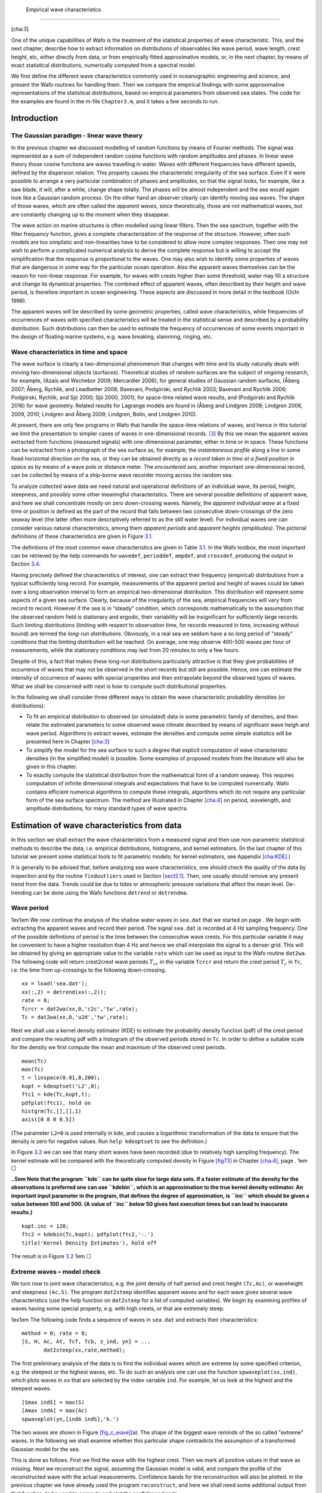 .. _cha:distr-appar-wave-data:

 Empirical wave characteristics
==============================

[cha:3]

One of the unique capabilities of Wafo is the treatment of the
statistical properties of wave characteristic. This, and the next
chapter, describe how to extract information on distributions of
observables like wave period, wave length, crest height, etc, either
directly from data, or from empirically fitted approximative models, or,
in the next chapter, by means of exact statistical distributions,
numerically computed from a spectral model.

We first define the different wave characteristics commonly used in
oceanographic engineering and science, and present the Wafo routines for
handling them. Then we compare the empirical findings with some
approximative representations of the statistical distributions, based on
empirical parameters from observed sea states. The code for the examples
are found in the m-file ``Chapter3.m``, and it takes a few seconds to
run.

.. _introduction-1:

Introduction
------------

.. _ss:gaussianparadigm:

The Gaussian paradigm - linear wave theory
~~~~~~~~~~~~~~~~~~~~~~~~~~~~~~~~~~~~~~~~~~

In the previous chapter we discussed modelling of random functions by
means of Fourier methods. The signal was represented as a sum of
independent random cosine functions with random amplitudes and phases.
In linear wave theory those cosine functions are waves travelling in
water. Waves with different frequencies have different speeds, defined
by the dispersion relation. This property causes the characteristic
irregularity of the sea surface. Even if it were possible to arrange a
very particular combination of phases and amplitudes, so that the signal
looks, for example, like a saw blade, it will, after a while, change
shape totally. The phases will be almost independent and the sea would
again look like a Gaussian random process. On the other hand an observer
clearly can identify moving sea waves. The shape of those waves, which
are often called the *apparent waves*, since theoretically, those are
not mathematical waves, but are constantly changing up to the moment
when they disappear.

The wave action on marine structures is often modelled using linear
filters. Then the sea spectrum, together with the filter frequency
function, gives a complete characterization of the response of the
structure. However, often such models are too simplistic and
non-linearities have to be considered to allow more complex responses.
Then one may not wish to perform a complicated numerical analysis to
derive the complete response but is willing to accept the simplification
that the response is proportional to the waves. One may also wish to
identify some properties of waves that are dangerous in some way for the
particular ocean operation. Also the apparent waves themselves can be
the reason for non-linear response. For example, for waves with crests
higher than some threshold, water may fill a structure and change its
dynamical properties. The combined effect of apparent waves, often
described by their height and wave period, is therefore important in
ocean engineering. These aspects are discussed in more detail in the
textbook (Ochi 1998).

The apparent waves will be described by some geometric properties,
called wave characteristics, while frequencies of occurrences of waves
with specified characteristics will be treated in the statistical sense
and described by a probability distribution. Such distributions can then
be used to estimate the frequency of occurrences of some events
important in the design of floating marine systems, e.g. wave breaking,
slamming, ringing, etc.

.. _wave-characteristics-in-time-and-space-1:

Wave characteristics in time and space
~~~~~~~~~~~~~~~~~~~~~~~~~~~~~~~~~~~~~~

The wave surface is clearly a two-dimensional phenomenon that changes
with time and its study naturally deals with moving two-dimensional
objects (surfaces). Theoretical studies of random surfaces are the
subject of ongoing research, for example, (Azaïs and Wschebor 2009;
Mercardier 2006), for general studies of Gaussian random surfaces,
(Åberg 2007; Åberg, Rychlik, and Leadbetter 2008; Baxevani, Podgórski,
and Rychlik 2003; Baxevani and Rychlik 2006; Podgórski, Rychlik, and Sjö
2000; Sjö 2000, 2001), for space-time related wave results, and
(Podgórski and Rychlik 2016) for wave geometry. Related results for
Lagrange models are found in (Åberg and Lindgren 2008; Lindgren 2006,
2009, 2010; Lindgren and Åberg 2009; Lindgren, Bolin, and Lindgren
2010).

At present, there are only few programs in Wafo that handle the
space-time relations of waves, and hence in this tutorial we limit the
presentation to simpler cases of waves in one-dimensional records. [3]_
By this we mean the apparent waves extracted from functions (measured
signals) with one-dimensional parameter, either in time or in space.
These functions can be extracted from a photograph of the sea surface
as, for example, the *instantaneous profile* along a line in some fixed
horizontal direction on the sea, or they can be obtained directly as a
*record taken in time at a fixed position in space* as by means of a
wave pole or distance meter. The *encountered sea*, another important
one-dimensional record, can be collected by means of a ship-borne wave
recorder moving across the random sea.

To analyze collected wave data we need natural and operational
definitions of an individual wave, its period, height, steepness, and
possibly some other meaningful characteristics. There are several
possible definitions of apparent wave, and here we shall concentrate
mostly on zero down-crossing waves. Namely, the *apparent individual
wave* at a fixed time or position is defined as the part of the record
that falls between two consecutive down-crossings of the zero seaway
level (the latter often more descriptively referred to as the still
water level). For individual waves one can consider various natural
characteristics, among them *apparent periods* and *apparent heights
(amplitudes)*. The pictorial definitions of these characteristics are
given in Figure `3.1 <#fig:wavpar>`__.

.. figure:: waveparamNew
   :alt: Definition of wave parameters. The notation for the parameters
   used in our examples are given in Table `3.1 <#tab3_1>`__ at the end
   of this chapter.
   :name: fig:wavpar
   :width: 70.0%

   Definition of wave parameters. The notation for the parameters used
   in our examples are given in Table `3.1 <#tab3_1>`__ at the end of
   this chapter.

The definitions of the most common wave characteristics are given in
Table `3.1 <#tab3_1>`__. In the Wafo toolbox, the most important can be
retrieved by the help commands for ``wavedef``, ``perioddef``,
``ampdef``, and ``crossdef``, producing the output in
Section `3.4 <#sec:WAFOcharacteristics>`__.

Having precisely defined the characteristics of interest, one can
extract their frequency (empirical) distributions from a typical
sufficiently long record. For example, measurements of the apparent
period and height of waves could be taken over a long observation
interval to form an empirical two-dimensional distribution. This
distribution will represent some aspects of a given sea surface.
Clearly, because of the irregularity of the sea, empirical frequencies
will vary from record to record. However if the sea is in “steady”
condition, which corresponds mathematically to the assumption that the
observed random field is stationary and ergodic, their variability will
be insignificant for sufficiently large records. Such limiting
distributions (limiting with respect to observation time, for records
measured in time, increasing without bound) are termed the *long-run
distributions*. Obviously, in a real sea we seldom have a so long period
of "steady" conditions that the limiting distribution will be reached.
On average, one may observe 400-500 waves per hour of measurements,
while the stationary conditions may last from 20 minutes to only a few
hours.

Despite of this, a fact that makes these long-run distributions
particularly attractive is that they give probabilities of occurrence of
waves that may not be observed in the short records but still are
possible. Hence, one can estimate the intensity of occurrence of waves
with special properties and then extrapolate beyond the observed types
of waves. What we shall be concerned with next is how to compute such
distributional properties.

In the following we shall consider three different ways to obtain the
wave characteristic probability densities (or distributions):

-  To fit an empirical distribution to observed (or simulated) data in
   some parametric family of densities, and then relate the estimated
   parameters to some observed wave climate described by means of
   significant wave heigh and wave period. Algorithms to extract waves,
   estimate the densities and compute some simple statistics will be
   presented here in Chapter `[cha:3] <#cha:3>`__

-  To simplify the model for the sea surface to such a degree that
   explicit computation of wave characteristic densities (in the
   simplified model) is possible. Some examples of proposed models from
   the literature will also be given in this chapter.

-  To exactly compute the statistical distribution from the mathematical
   form of a random seaway. This requires computation of infinite
   dimensional integrals and expectations that have to be computed
   numerically. Wafo contains efficient numerical algorithms to compute
   these integrals, algorithms which do not require any particular form
   of the sea surface spectrum. The method are illustrated in
   Chapter `[cha:4] <#cha:4>`__ on period, wavelength, and amplitude
   distributions, for many standard types of wave spectra.

.. _sec:estim-wave-char:

Estimation of wave characteristics from data
--------------------------------------------

In this section we shall extract the wave characteristics from a
measured signal and then use non-parametric statistical methods to
describe the data, i.e. empirical distributions, histograms, and kernel
estimators. (In the last chapter of this tutorial we present some
statistical tools to fit parametric models; for kernel estimators, see
Appendix `[cha:KDE] <#cha:KDE>`__.)

It is generally to be advised that, before analyzing sea wave
characteristics, one should check the quality of the data by inspection
and by the routine ``findoutliers`` used in
Section `[sect2.1] <#sect2.1>`__. Then, one usually should remove any
present trend from the data. Trends could be due to tides or atmospheric
pressure variations that affect the mean level. De-trending can be done
using the Wafo functions ``detrend`` or ``detrendma``.

.. _wave-period-1:

Wave period
~~~~~~~~~~~

1ex1em We now continue the analysis of the shallow water waves in
``sea.dat`` that we started on page . We begin with extracting the
apparent waves and record their period. The signal ``sea.dat`` is
recorded at 4 Hz sampling frequency. One of the possible definitions of
period is the time between the consecutive wave crests. For this
particular variable it may be convenient to have a higher resolution
than 4 Hz and hence we shall interpolate the signal to a denser grid.
This will be obtained by giving an appropriate value to the variable
``rate`` which can be used as input to the Wafo routine ``dat2wa``. The
following code will return crest2crest wave periods :math:`T_{cc}` in
the variable ``Tcrcr`` and return the crest period :math:`T_c` in
``Tc``, i.e. the time from up-crossings to the following down-crossing.

::

         xx = load('sea.dat');
         xx(:,2) = detrend(xx(:,2));
         rate = 8;
         Tcrcr = dat2wa(xx,0,'c2c','tw',rate);
         Tc = dat2wa(xx,0,'u2d','tw',rate);

Next we shall use a kernel density estimator (KDE) to estimate the
probability density function (pdf) of the crest period and compare the
resulting pdf with a histogram of the observed periods stored in ``Tc``.
In order to define a suitable scale for the density we first compute the
mean and maximum of the observed crest periods.

::

         mean(Tc)
         max(Tc)
         t = linspace(0.01,8,200);
         kopt = kdeoptset('L2',0);
         ftc1 = kde(Tc,kopt,t);
         pdfplot(ftc1), hold on
         histgrm(Tc,[],[],1)
         axis([0 8 0 0.5])

(The parameter ``L2=0`` is used internally in ``kde``, and causes a
logarithmic transformation of the data to ensure that the density is
zero for negative values. Run ``help kdeoptset`` to see the definition.)

.. figure:: fig7_kde_tc
   :alt:  Kernel estimate of crest period density observed in
   ``sea.dat``; solid line: full KDE, dash dotted line: binned KDE,
   compared with histogram of the data.
   :name: fig7_kde_tc
   :width: 80mm

   Kernel estimate of crest period density observed in ``sea.dat``;
   solid line: full KDE, dash dotted line: binned KDE, compared with
   histogram of the data.

In Figure `3.2 <#fig7_kde_tc>`__ we can see that many short waves have
been recorded (due to relatively high sampling frequency). The kernel
estimate will be compared with the theoretically computed density in
Figure `[fig73] <#fig73>`__ in Chapter `[cha:4] <#cha:4>`__, page . 1em
:math:`\Box`

**..5em Note that the program ``kde`` can be quite slow for large data
sets. If a faster estimate of the density for the observations is
preferred one can use ``kdebin``, which is an approximation to the true
kernel density estimator. An important input parameter in the program,
that defines the degree of approximation, is ``inc`` which should be
given a value between 100 and 500. (A value of ``inc`` below 50 gives
fast execution times but can lead to inaccurate results.)**

::

         kopt.inc = 128;
         ftc2 = kdebin(Tc,kopt); pdfplot(ftc2,'-.')
         title('Kernel Density Estimates'), hold off

The result is in Figure `3.2 <#fig7_kde_tc>`__ 1em :math:`\Box`

.. _extreme-waves-model-check-1:

Extreme waves – model check
~~~~~~~~~~~~~~~~~~~~~~~~~~~

We turn now to joint wave characteristics, e.g. the joint density of
half period and crest height ``(Tc,Ac)``, or waveheight and steepness
``(Ac,S)``. The program ``dat2steep`` identifies apparent waves and for
each wave gives several wave characteristics (use the help function on
``dat2steep`` for a list of computed variables). We begin by examining
profiles of waves having some special property, e.g. with high crests,
or that are extremely steep.

1ex1em The following code finds a sequence of waves in ``sea.dat`` and
extracts their characteristics:

::

         method = 0; rate = 8;
         [S, H, Ac, At, Tcf, Tcb, z_ind, yn] = ...
                dat2steep(xx,rate,method);

The first preliminary analysis of the data is to find the individual
waves which are extreme by some specified criterion, e.g. the steepest
or the highest waves, etc. To do such an analysis one can use the
function ``spwaveplot(xx,ind)``, which plots waves in ``xx`` that are
selected by the index variable ``ind``. For example, let us look at the
highest and the steepest waves.

::

         [Smax indS] = max(S)
         [Amax indA] = max(Ac)
         spwaveplot(yn,[indA indS],'k.')

The two waves are shown in Figure `[fig_c_wave] <#fig_c_wave>`__\ (a).
The shape of the biggest wave reminds of the so called "extreme" waves.
In the following we shall examine whether this particular shape
contradicts the assumption of a transformed Gaussian model for the sea.

This is done as follows. First we find the wave with the highest crest.
Then we mark all positive values in that wave as missing. Next we
reconstruct the signal, assuming the Gaussian model is valid, and
compare the profile of the reconstructed wave with the actual
measurements. Confidence bands for the reconstruction will also be
plotted. In the previous chapter we have already used the program
``reconstruct``, and here we shall need some additional output from that
function, to be used to compute and plot the confidence bands.

::

         inds1 = (5965:5974)'; Nsim = 10;
         [y1, grec1, g2, test, tobs, mu1o, mu1oStd] = ...
                reconstruct(xx,inds1,Nsim);
         spwaveplot(y1,indA-10), hold on
         plot(xx(inds1,1),xx(inds1,2),'+')
         lamb = 2.;
         muLstd = tranproc(mu1o-lamb*mu1oStd,fliplr(grec1));
         muUstd = tranproc(mu1o+lamb*mu1oStd,fliplr(grec1));
         plot (y1(inds1,1), [muLstd muUstd],'b-')
         axis([1482 1498 -1 3]), hold off

(Note that we have used the function ``tranproc`` instead of
``gaus2dat``, since the last function requires a two column matrix.
Furthermore we have to use the index ``indA-10`` to identify the highest
wave in ``y1``. This is caused by the fact that the interpolated signal
``yn`` has a few additional small waves that are not in ``xx``.)

In Figure `[fig_c_wave] <#fig_c_wave>`__\ (b) the crosses are the
removed values from the wave. The reconstructed wave, plotted by a solid
line, is close to the measured. (Observe that this is a simulated wave,
using the transformed Gaussian model, and hence each time we execute the
command the shape will change.) The confidence bands gives limits
containing 95% of the simulated values, pointwise. From the figure we
can deduce that the highest wave could have been even higher and that
the height is determined by the particularly high values of the
derivatives at the zero crossings which define the wave. The observed
wave looks more asymmetric in time than the reconstructed one. Such
asymmetry is unusual for the transformed Gaussian waves but not
impossible. By executing the following commands we can see that actually
the observed wave is close to the expected in a transformed Gaussian
model.

::

         plot(xx(inds1,1),xx(inds1,2),'+'), hold on
         mu = tranproc(mu1o,fliplr(grec1));
         plot(y1(inds1,1), mu), hold off

We shall not investigate this question further in this tutorial. 1em
:math:`\Box`

.. _crest-height-1:

Crest height
~~~~~~~~~~~~

We turn now to the kernel estimators of the crest height density. It is
well known that for Gaussian sea the tail of the density is well
approximated by the Rayleigh distribution. Wand and Jones (1995, Chap.
2.9) show that Gaussian distribution is one of the easiest distributions
to obtain a good Kernel Density Estimate from. It is more difficult to
find good estimates for distributions with skewness, kurtosis, and
multi-modality. Here, one can get help by transforming data. This can be
done choosing different values of input ``L2`` into the program ``kde``.

1ex1em We shall continue with the analysis of the crest height
distribution. By letting ``L2 = 0.6`` we see that the normalplot of the
transformed data is approximately linear. (Note: One should try out
several different values for ``L2``. It is also always good practise to
try out several different values of the smoothing parameter; see the
help text of ``kde`` and ``kdebin`` for further explanation.)

::

         L2 = 0.6;
         plotnorm(Ac.^L2)
         fac = kde(Ac,{'L2',L2},linspace(0.01,3,200));
         pdfplot(fac)
         simpson(fac.x{1},fac.f)

The integral of the estimated density ``fac`` is 0.9675 but it should be
one. Therefore, when we use the estimated density to compute different
probabilities concerning the crest height the uncertainty of the
computed probability is at least 0.03. We suspect that this is due to
the estimated density being non-zero for negative values. In order to
check this we compute the cumulative distribution using the formula,

.. math:: \mbox{\sf P}(Ac\le h)=1-\int_h^{+\infty} f_{Ac}(x)\, \mathrm{d}x,

where :math:`f_{Ac}(x)` is the estimated probability density of
:math:`Ac`. For the pdf saved in ``fac`` the following code gives an
estimate of the cumulative distribution function (cdf) for crest height
and compares it with the empirical distribution computed from data by
means of function ``edf`` or ``plotedf``.

::

         Fac = flipud(cumtrapz(fac.x{1},flipud(fac.f)));
         Fac = [fac.x{1} 1-Fac];
         Femp = plotedf(Ac,Fac);
         axis([0 2 0 1]), hold off

Since a kernel density estimator KDE in essence is a smoothed histogram
it is not very well suited for extrapolation of the density to the
region where no data are available, e.g. for high crests. In such a case
a parametric model should be used. In Wafo there is a function
``trraylpdf`` that combines the non-parametric approach of KDE with a
Rayleigh density. Simply, if the Rayleigh variable can be used to
described the crests of Gaussian waves then a transformed Rayleigh
variable should be used for the crests of the transformed Gaussian
waves. The method has several nice properties and will be described more
in Section `3.3.3 <#ss:Rayleighappr>`__. Here we just use it in order to
compare with the non-parametric KDE method.

::

         facr = trraylpdf(fac.x{1},'Ac',grec1);
         Facr = cumtrapz(facr.x{1},facr.f); hold on
         plot(facr.x{1},Facr,'.')
         axis([1.25 2.25 0.95 1]), hold off

Figure `[fig_Ac1] <#fig_Ac1>`__\ (a) shows that our hypothesis that the
pdf ``fac`` is slightly too low for small crests seems to be correct.
Next from Figure `[fig_Ac1] <#fig_Ac1>`__\ (b) we can see that also the
tail is reasonably well modelled even if it is lighter than, i.e. gives
smaller probabilities of high waves than, the one derived from the
transformed Gaussian model. 1em :math:`\Box`

.. _joint-crest-period-and-crest-height-distribution-1:

Joint crest period and crest height distribution
~~~~~~~~~~~~~~~~~~~~~~~~~~~~~~~~~~~~~~~~~~~~~~~~

We shall use the kernel density estimator to find a good estimator of
the central part of the joint density of crest period and crest height.
Usually, kernel density estimators give poor estimates of the tail of
the distribution, unless large amounts of data is available. However, a
KDE gives qualitatively good estimates in regions with sufficient data,
i.e.  in the main part of the distribution. This is good for
visualization (``pdfplot``) and detecting modes, symmetries
(anti-symmetry) of distributions.

1ex1em The following command examines and plots the joint distribution
of crest period ``Tc = Tcf+Tcb`` and crest height ``Ac`` in ``sea.dat``.

::

         kopt2 = kdeoptset('L2',0.5,'inc',256);
         Tc = Tcf+Tcb;
         fTcAc = kdebin([Tc Ac],kopt2);
         fTcAc.labx={'Tc [s]'  'Ac [m]'} % make labels for the plot
         pdfplot(fTcAc), hold on
         plot(Tc,Ac,'k.'), hold off

.. figure:: fig_TcAc
   :alt:  Kernel estimate of joint density of crest period ``Tc`` and
   crest height ``Ac`` in ``sea.dat`` compared with the observed data
   (dots). The contour lines are drawn in such a way that they contain
   specified (estimated) proportions of data.
   :name: fig_TcAc
   :width: 80mm

   Kernel estimate of joint density of crest period ``Tc`` and crest
   height ``Ac`` in ``sea.dat`` compared with the observed data (dots).
   The contour lines are drawn in such a way that they contain specified
   (estimated) proportions of data.

In Figure `3.3 <#fig_TcAc>`__ are plotted 544 pairs of crest period and
height. We can see that the kernel estimate describes the distribution
of data quite well. It is also obvious that it can not be used to
extrapolate outside the observation range. In the following chapter we
shall compute the theoretical joint density of crest period and height
from the transformed Gaussian model and compare with the KDE estimate.
1em :math:`\Box`

.. _sec:explicitresults_wavemodels:

Explicit results - parametric wave models
-----------------------------------------

In this section we shall consider the Gaussian sea with well-defined
spectrum. We assume that the reference level is zero. We will present
some explicit results that are known and studied in the literature about
wave characteristics. Some of them are exact, others are derived by
simplification of the random functions describing the sea surface.

.. _the-average-wave-1:

The average wave
~~~~~~~~~~~~~~~~

For Gaussian waves the spectrum and the spectral moments contain exact
information about the average behaviour of many wave characteristics.
The Wafo routines ``spec2char`` and ``spec2bw`` compute a long list of
wave characteristic parameters.

**. *(Simple wave characteristics obtained from spectral density)*\ 1em
[Ex_wave_parameters] We start by defining a Jonswap spectrum, describing
a sea state with :math:`T_p = 10` [s], :math:`H_{m_0} = 5` [m]. Type
``spec2mom`` to see what spectral moments are computed.**

::

        SJ = jonswap([],[5 10]);
        [m mt]= spec2mom(SJ,4,[],0);

The most basic information about waves is contained in the spectral
moments. The variable ``mt`` now contains information about what kind of
moments have been computed, in this case spectral moments up to order
four (:math:`m_0, \ldots , m_4`). Next, the irregularity factor
:math:`\alpha`, significant wave height, zero crossing wave period, and
peak period can be computed.

::

         spec2bw(SJ)
         [ch Sa2] = spec2char(SJ,[1  3])

The interesting feature of the program ``spec2char`` is that it also
computes an estimate of the variance of the characteristics, given the
length of observations (assuming the Gaussian sea); see (Krogstad et al.
1999), (Tucker 1993), and (Young 1999) for more detailed discussion. For
example, for the Jonswap Gaussian sea, the standard deviation of
significant wave height estimated from 20 minutes of observations is
approximately 0.25 meter. 1em :math:`\Box`

.. _sec:explicit_approximations:

Explicit approximations of wave distributions
~~~~~~~~~~~~~~~~~~~~~~~~~~~~~~~~~~~~~~~~~~~~~

In the module ``wavemodels``, we have implemented some of the
approximative models that have been suggested in the literature. To get
an overview of the routines in the module, use the help function on
``wavemodels``.

We will investigate two suggested approximations for the joint pdf of
``(Tc,Ac)``; for the nomenclature, see the routines ``perioddef`` and
``ampdef`` in the module ``docs``. Both functions need spectral moments
as inputs. One should bear in mind that the models only depend on a few
spectral moments and not on the full wave spectrum.

.. _model-by-longuet-higgins-1:

Model by Longuet-Higgins
^^^^^^^^^^^^^^^^^^^^^^^^

Longuet-Higgins, (Longuet-Higgins 1975, 1983), derived his approximative
distribution by considering the joint distribution of the envelope
amplitude and the time derivative of the envelope phase. The model is
valid for narrow-band processes. It seams to give relatively accurate
results for big waves, e.g. for waves with significant amplitudes.

The Longuet-Higgins density depends, besides the significant wave height
:math:`H_s` and peak period :math:`T_p`, on the spectral width parameter
:math:`\nu = \frac{m_0m_2}{m_1^2}-1`, which can be calculated by the
command ``spec2bw(S,’eps2’)``, (for a narrow-band process,
:math:`\nu \approx 0`). The explicit density is given by

.. math::

   f^{\mbox{\scriptsize{LH}}}_{T_c,A_c}(t,x)=c_{\mbox{\scriptsize{LH}}}\,
   \left(\frac{x}{t}\right)^2 \exp\left\{
       -\frac{x^2}{8}\big[1+\nu^{-2}(1-t^{-1})^2\big] \right\} ,

where

.. math::

   c_{\mbox{\scriptsize{LH}}}=\frac{1}{8}(2\pi)^{-1/2}\nu^{-1}[
     1+(1+\nu^2)^{-1/2}]^{-1}.

The density is calculated by the function ``lh83pdf``.

1ex1em For the Longuet-Higgins approximation of the :math:`T_c,A_c`
distribution for Jonswap waves we use the spectral moments just
calculated.

::

         t = linspace(0,15,100);
         h = linspace(0,6,100);
         flh = lh83pdf(t,h,[m(1),m(2),m(3)]);

In Wafo we have modified the Longuet-Higgins density to be applicable
also for transformed Gaussian models. Following the examples from the
previous chapter we compute the transformation proposed by Winterstein
and combine it with the Longuet-Higgins model.

::

         [sk, ku] = spec2skew(SJ);
         sa = sqrt(m(1));
         gh = hermitetr([],[sa sk ku 0]);
         flhg = lh83pdf(t,h,[m(1),m(2),m(3)],gh);

In Figure `[fig:lhdens] <#fig:lhdens>`__ the densities ``flh`` and
``flhg`` are compared. The contour lines are drawn in such a way that
they contain predefined proportions of the total probability mass inside
the contours. We can see that including some nonlinear effects gives
somewhat higher waves for the Jonswap spectrum. 1em :math:`\Box`

.. _model-by-cavanié-et-al.-1:

Model by Cavanié et al.
^^^^^^^^^^^^^^^^^^^^^^^

Another explicit density for the crest height was proposed by Cavanié et
al., (Cavanié, Arhan, and Ezraty 1976). Here any positive local maximum
is considered as a crest of a wave, and then the second derivative
(curvature) at the local maximum defines the wave period as if the
entire wave was a cosine function with the same height and the same
crest curvature.

The model uses the parameter :math:`\nu` and a higher order bandwidth
parameter [4]_ :math:`\epsilon`, defined by

.. math::

   \begin{aligned}
   \epsilon &= \sqrt{1-\frac{m_2^2}{m_0m_4}};\end{aligned}

where, for a narrow-band process, :math:`\epsilon \approx 0`. The
Cavanié distribution is given by

.. math::

   \begin{aligned}
   f^{\mbox{\scriptsize{CA}}}_{T_c,A_c}(t,x) &=
   c_{\mbox{\scriptsize{CA}}}
   \frac{x^2}{t^5}\exp \left \{-\frac{x^2}{8\varepsilon^2 t^4}\left[
   \left( t^2-\left(\frac{1-\varepsilon^2}{1+\nu^2}\right)\right)^2+
   \beta^2\left(\frac{1-\varepsilon^2}{1+\nu^2}\right)\right]\right\},
   \intertext{where}
   c_{\mbox{\scriptsize{CA}}} &=
     \frac{1}{4}(1-\epsilon^2)(2\pi)^{-1/2}{\epsilon}^{-1}
                {\alpha_2}^{-1}(1+\nu^2)^{-2}, \\
     {\alpha}_2 &= \frac{1}{2}[1+(1-{\epsilon}^2)^{1/2}], \\
     \beta &= {\epsilon}^2/(1-{\epsilon}^2) .
     \end{aligned}

The density is computed by

::

         t = linspace(0,10,100);
         h = linspace(0,7,100);
         fcav = cav76pdf(t,h,[m(1) m(2) m(3) m(5)],[]);

and a contour plot of the pdf is obtained by ``pdfplot(fcav)``;
see Figure `[fig:cavdens] <#fig:cavdens>`__.

.. _ss:Rayleighappr:

Rayleigh approximation for wave crest height
~~~~~~~~~~~~~~~~~~~~~~~~~~~~~~~~~~~~~~~~~~~~

[ss:Rayleighapproximation] There are several densities proposed in the
literature to approximate the height of a wave crest or its amplitude.
Some of them are programmed in Wafo; execute ``help wavemodels`` for a
list. For Gaussian sea the most simple and most frequently used model is
the Rayleigh density. The standardized Rayleigh variable :math:`R` has
probability density :math:`f(r)=r\exp(-r^2/2)`, :math:`x > 0`. It is
well known that for Gaussian sea the Rayleigh approximation works very
well for high waves, and actually it is a conservative approximation
since we have

.. math:: \mbox{\sf P}(A_c > h) \leq \mbox{\sf P}(R> 4 h/H_s) = e^{-8h^2/H_s^2},

see (Rychlik 1997). In that paper it is also shown that for any sea wave
model with crossing intensity :math:`\mu(u)`, one has
:math:`\mbox{\sf P}(A_c>h) \leq \mu(u)/\mu(0)`. The approximation
becomes more accurate as the level :math:`h` increases.

The crossing intensity :math:`\mu(u)` is given by Rice’s formula, Rice
(1944), and it can be computed when the joint density of sea level
:math:`X(t)` and its derivative :math:`X'(t)` is known, see
Section `[subsec:crossing_intensity] <#subsec:crossing_intensity>`__,

.. math:: \mu(u) = \int_0^{\infty} zf_{X(t), X'(t)}(u,z)\,\mathrm{d}z.

For a Gaussian sea it can be computed explicitly,

.. math:: \mu(u) = \frac{1}{T_z} e^{-8u^2/H_s^2}.

For non-linear wave models with random Stokes waves the crossing
intensity has to be computed using numerical integration; see the work
by Machado and Rychlik, (Machado and Rychlik 2003).

Knowing the crossing intensity :math:`\mu(u)` one can compute the
transformation :math:`g`, by using the routine ``lc2tr``, such that the
transformed Gaussian model has crossing intensity equal to
:math:`\mu(u)`. Consequently, we have that
:math:`\mbox{\sf P}(A_c>h) \leq \mbox{\sf P}(R> g(h)) = 1- \mbox{\sf P}(G(R)\leq h).`
The function ``trraylpdf`` computes the pdf of :math:`G(R)`. (Obviously
the function works for any transformation :math:`g`.)

In previous examples we used the estimated crossing intensity to compute
the transformation and then approximated the crest height density using
the transformed Rayleigh variable. The accuracy of the approximation for
the high crests in the data set ``xx = sea.dat`` was checked, see
Figure `[fig_Ac1] <#fig_Ac1>`__\ (b). A more extensive study of the
applicability of this approximation is done in (Rychlik 1997).

**. *(Rayleigh approximation of crest height from spectral
density)*\ 1em [rayleighapproximation] In this example we shall use a
transformed Rayleigh approximation for crest height derived from a sea
spectrum. In order to check the accuracy of the approximations we shall
use the estimated spectrum from the record ``sea.dat``.**

::

         xx = load('sea.dat');
         x = xx;
         x(:,2) = detrend(x(:,2));
         SS = dat2spec2(x);
         [sk, ku, me, si] = spec2skew(SS);
         gh = hermitetr([],[si sk ku me]);
         Hs = 4*si;
         r = (0:0.05:1.1*Hs)';
         fac_h = trraylpdf(r,'Ac',gh);
         fat_h = trraylpdf(r,'At',gh);
         h = (0:0.05:1.7*Hs)';
         facat_h = trraylpdf(h,'AcAt',gh);
         pdfplot(fac_h), hold on
         pdfplot(fat_h), hold off

Next, we shall compare the derived approximation with the observed crest
heights in ``x``. As before, we could use the function ``dat2steep`` to
find the crests. Here, for illustration only, we shall use ``dat2tc`` to
find the crest heights ``Ac`` and trough depth ``At``.

::

         TC = dat2tc(xx, me);
         tc = tp2mm(TC);
         Ac = tc(:,2); At = -tc(:,1);
         AcAt = Ac+At;

Finally, the following commands will give the cumulative distributions
for the computed densities.

::

         Fac_h = [fac_h.x{1} cumtrapz(fac_h.x{1},fac_h.f)];
         subplot(3,1,1)
         Fac = plotedf(Ac,Fac_h); hold on
         plot(r,1-exp(-8*r.^2/Hs^2),'.')
         axis([1. 2. 0.9 1])
         Fat_h = [fat_h.x{1} cumtrapz(fat_h.x{1},fat_h.f)];
         subplot(3,1,2)
         Fat = plotedf(At,Fat_h); hold on
         plot(r,1-exp(-8*r.^2/Hs^2),'.')
         axis([1. 2. 0.9 1])
         Facat_h = [facat_h.x{1} cumtrapz(facat_h.x{1},facat_h.f)];
         subplot(3,1,3)
         Facat = plotedf(AcAt,Facat_h); hold on
         r2 = (0:05:2.1*Hs)';
         plot(r2,1-exp(-2*r2.^2/Hs^2),'.')
         axis([1.5 3.5 0.9 1]), hold off

In Figure `[fig:cavdens] <#fig:cavdens>`__\ (b) we can see some
differences between the observed crest and trough distributions and
those obtained from the transformation ``gh``. However, it still gives a
much better approximation than the standard Rayleigh approximation
(dots). As it was shown before, using the transformation computed from
the crossing intensity, the transformed Rayleigh approach is giving a
perfect fit. Finally, one can see that the Rayleigh and transformed
Rayleigh variables give too conservative approximations to the
distribution of wave amplitude. 1em :math:`\Box`

.. _sec:WAFOcharacteristics:

Wafo wave characteristics
-------------------------

.. _ss:spectralcharacteristics:

spec2char
~~~~~~~~~

::

   help spec2char

    SPEC2CHAR Evaluates spectral characteristics and their variance

    CALL: [ch r chtext] = spec2char(S,fact,T)

          ch = vector of spectral characteristics
          r  = vector of the corresponding variances given T
      chtext = a cellvector of strings describing the elements of ch
          S  = spectral struct with angular frequency
        fact = vector with factor integers, see below.
               (default [1])
          T  = recording time (sec) (default 1200 sec = 20 min)

    If input spectrum is of wave number type, output are factors
    for corresponding 'k1D', else output are factors for 'freq'.
    Input vector 'factors' correspondence:
       1 Hm0   = 4*sqrt(m0)           Significant wave height
       2 Tm01  = 2*pi*m0/m1           Mean wave period
       3 Tm02  = 2*pi*sqrt(m0/m2)     Mean zero-crossing period
       4 Tm24  = 2*pi*sqrt(m2/m4)     Mean period between maxima
       5 Tm_10 = 2*pi*m_1/m0          Energy period
       6 Tp    = 2*pi/{w | max(S(w))} Peak period
       7 Ss    = 2*pi*Hm0/(g*Tm02^2)  Significant wave steepness
       8 Sp    = 2*pi*Hm0/(g*Tp^2)    Average wave steepness
       9 Ka    = abs(int S(w) exp(i*w*Tm02) dw) / m0
                                      Groupiness parameter
      10 Rs    = se help spec2char    Quality control parameter
      11 Tp    = 2*pi*int S(w)^4 dw   Peak Period
                 ------------------   (more robust estimate)
                 int w*S(w)^4 dw

      12 alpha = m2/sqrt(m0*m4)       Irregularity factor
      13 eps2  = sqrt(m0*m2/m1^2-1)   Narrowness factor
      14 eps4  = sqrt(1-m2^2/(m0*m4)) = sqrt(1-alpha^2)  Broadness factor
      15 Qp    = (2/m0^2)int_0^inf w*S(w)^2 dw           Peakedness factor

    Order of output is same as order in 'factors'
    The variances are computed with a Taylor expansion technique
    and is currently only available for factors 1,2 and 3.

.. _spec2bw-1:

spec2bw
~~~~~~~

::

   help spec2bw

    SPEC2BW Evaluates some spectral bandwidth and irregularity factors

     CALL:  bw = spec2bw(S,factors)

            bw = vector of factors
            S  = spectrum struct
       factors = vector with integers, see below. (default [1])

     If input spectrum is of wave-number type, output are factors for
     corresponding 'k1D', else output are factors for 'freq'.
     Input vector 'factors' correspondence:
        1 alpha=m2/sqrt(m0*m4)                        (irregularity factor)
        2 eps2 = sqrt(m0*m2/m1^2-1)                   (narrowness factor)
        3 eps4 = sqrt(1-m2^2/(m0*m4))=sqrt(1-alpha^2) (broadness factor)
        4 Qp=(2/m0^2)int_0^inf f*S(f)^2 df            (peakedness factor)
     Order of output is the same as order in 'factors'

     Example:
       S=demospec;
       bw=spec2bw(S,[1 2 3 4]);

.. _wavedef-1:

wavedef
~~~~~~~

::

   help wavedef

     WAVEDEF wave definitions and nomenclature

     Definition of trough and crest:
    ~~~~~~~~~~~~~~~~~~~~~~~~~~~~~~~~
     A trough (t) is defined as the global minimum between a
     level v down-crossing (d) and the next up-crossing (u)
     and a crest (c) is defined as the global maximum between
     a level v up-crossing and the following down-crossing.

     Definition of down- and up-crossing waves:
    ~~~~~~~~~~~~~~~~~~~~~~~~~~~~~~~~~~~~~~~~~~~~~
     A level v-down-crossing wave (dw) is a wave from a
     down-crossing to the following down-crossing.
     Similarly a level v-up-crossing wave (uw) is a wave from
     an up-crossing to the next up-crossing.

     Definition of trough and crest waves:
    ~~~~~~~~~~~~~~~~~~~~~~~~~~~~~~~~~~~~~~
     A trough to trough wave (tw) is a wave from a trough (t)
     to the following trough.
     The crest to crest wave (cw) is defined similarly.

     Definition of min2min and Max2Max wave:
    ~~~~~~~~~~~~~~~~~~~~~~~~~~~~~~~~~~~~~~~~~
     A min2min wave (mw) is defined starting from a minimum (m)
     and ending in the following minimum.
     A Max2Max wave (Mw) is a wave from a maximum (M) to
     the next maximum (all waves optionally rainflow filtered).

               <----- Direction of wave propagation
       <------Mw-----> <----mw---->
       M             : :  c       :
      / \            M : / \_     :     c_            c
     F   \          / \m/    \    :    /: \          /:\   level v
    ------d--------u----------d-------u----d--------u---d--------
           \      /:           \  :  /: :  :\_    _/  : :\_   L
            \_   / :            \_t_/ : :  :  \t_/    : :  \m/
              \t/  <-------uw---------> :  <-----dw----->
               :                  :     :             :
               <--------tw-------->     <------cw----->
     (F= first value and L=last value).
    See also: tpdef, crossdef, dat2tc, dat2wa, dat2crossind

.. _perioddef-1:

perioddef
~~~~~~~~~

::

   help perioddef

     PERIODDEF wave periods (lengths) definitions and
     nomenclature

     Definition of wave periods (lengths):
    ---------------------------------------

               <----- Direction of wave propagation

                   <-------Tu-------->
                   :                 :
                   <---Tc----->      :
                   :          :      : <------Tcc---->
       M           :      c   :      : :             :
      / \          : M   / \_ :      : c_            c
     F   \         :/ \m/    \:      :/  \          / \   level v
    ------d--------u----------d------u----d--------u---d--------
           \      /            \    /     :\_    _/:   :\_   L
            \_   /              \t_/      :  \t_/  :   :  \m/
              \t/                :        :        :   :
               :<-------Ttt----->:        <---Tt--->   :
                                          :<----Td---->:
      Tu   = Wave up-crossing period
      Td   = Wave down-crossing period
      Tc   = Crest period, i.e., period between up-crossing and
             the next down-crossing
      Tt   = Trough period, i.e., period between down-crossing and
             the next up-crossing
      Ttt  = Trough2trough period
      Tcc  = Crest2crest period

::

               <----- Direction of wave propagation

                    <--Tcf->                           Tuc
                    :      :               <-Tcb->     <->
       M            :      c               :     :     : :
      / \           : M   / \_             c_    :     : c
     F   \          :/ \m/    \           /  \___:     :/ \ level v
    ------d---------u----------d---------u-------d-----u---d-------
          :\_      /            \     __/:        \   /     \_   L
          :  \_   /              \_t_/   :         \t/        \m/
          :    \t/                 :     :
          :     :                  :     :
          <-Ttf->                  <-Ttb->

      Tcf  = Crest front period, i.e., period between up-crossing
             and crest
      Tcb  = Crest back period, i.e., period between crest and
             down-crossing
      Ttf  = Trough front period, i.e., period between
             down-crossing and trough
      Ttb  = Trough back period, i.e., period between trough and
             up-crossing

     Also note that Tcf and Ttf can also be abbreviated by their
     crossing marker, e.g. Tuc (u2c) and Tdt (d2t), respectively.
     Similar rules apply to all the other wave periods and wave
     lengths. (The nomenclature for wave length is similar, just
     substitute T and period with L and length, respectively)

                 <----- Direction of wave propagation
                          <--TMm-->
               <-TmM->    :       :
       M       :     :    M       :
      / \      :     M   /:\_     :     M_            M
     F   \     :    / \m/ :  \    :    /: \          / \
          \    :   /      :   \   :   / :  \        /   \
           \   :  /       :    \  :  /  :   \_    _/     \_   L
            \_ : /        :     \_m_/   :     \m_/         \m/
              \m/         :             :      :            :
                          <-----TMM----->      <----Tmm----->

      TmM = Period between minimum and the following Maximum
      TMm = Period between Maximum and the following minimum
      TMM = Period between Maximum and the following Maximum
      Tmm = Period between minimum and the following minimum
   See also: wavedef, ampdef, crossdef, tpdef

.. _ampdef-1:

ampdef
~~~~~~

::

   help ampdef

     AMPDEF wave heights and amplitude definitions and
     nomenclature

     Definition of wave amplitude and wave heights:
    ~~~~~~~~~~~~~~~~~~~~~~~~~~~~~~~~~~~~~~~~~~~~~~~

                <----- Direction of wave propagation

               ...............c_..........
               |             /| \         |
           Hd  |           _/ |  \        |  Hu
       M       |          /   |   \       |
      / \      |     M   / Ac |    \_     |     c_
     F   \     |    / \m/     |      \    |    /  \  level v
    ------d----|---u------------------d---|---u----d------
           \   |  /|                   \  |  /      \L
            \_ | / | At                 \_|_/
              \|/..|                      t
               t

      Ac   = crest amplitude
      At   = trough amplitude
      Hd   = wave height as defined for down-crossing waves
      Hu   = wave height as defined for up-crossing waves

     See also: wavedef, ampdef, crossdef, tpdef

.. _crossdef-1:

crossdef
~~~~~~~~

::

   help crossdef

     CROSSDEF level v crossing definitions and nomenclature

     Definition of level v crossing:
    ~~~~~~~~~~~~~~~~~~~~~~~~~~~~~~~~
     Let the letters 'm', 'M', 'F', 'L','d' and 'u' in the
     figure below denote local minimum, maximum, first value, last
     value, down- and up-crossing, respectively. The remaining
     sampled values are indicated with a '.'. Values that are
     identical with v, but do not cross the level is indicated
     with the letter 'o'.

     We have a level up-crossing at index, k, if

              x(k) <  v and v < x(k+1)
     or if
              x(k) == v and v < x(k+1) and x(r) < v for some
                        di < r <= k-1

     where di is  the index to the previous down-crossing.
     Similarly there is a level down-crossing at index, k, if

              x(k) >  v and v > x(k+1)
      or if
              x(k) == v and v > x(k+1) and x(r) > v  for some
                        ui < r <= k-1

     where ui is  the index to the previous up-crossing.

     The first (F) value is a up-crossing if x(1) = v and x(2) > v.
     Similarly, it is a down-crossing if     x(1) = v and x(2) < v.

          M
        .   .                  M                   M
      .      . .             .                   .   .
    F            d               .             .       L   level v
     ----------------------u-------d-------o---------------------
                   .     .           .   .   u
                     .                 m
                      m

     See also: perioddef, wavedef, tpdef, findcross, dat2tp

.. container::
   :name: tab3_1

   .. table:: Wave characteristic definitions

      +----------------------+----------------------+----------------------+
      | upcrossing wave      |                      | wave between two     |
      |                      |                      | successive mean      |
      |                      |                      | level upcrossings    |
      +----------------------+----------------------+----------------------+
      | downcrossing wave    |                      | wave between two     |
      |                      |                      | successive mean      |
      |                      |                      | level downcrossings  |
      +----------------------+----------------------+----------------------+
      | wave crest           |                      | the maximum value    |
      |                      |                      | between a mean level |
      |                      |                      | upcrossing and the   |
      |                      |                      | next downcrossing =  |
      |                      |                      | the highest point of |
      |                      |                      | a wave               |
      +----------------------+----------------------+----------------------+
      | wave trough          |                      | the minimum value    |
      |                      |                      | between a mean level |
      |                      |                      | downcrossing and the |
      |                      |                      | next upcrossing =    |
      |                      |                      | the lowest point of  |
      |                      |                      | a wave               |
      +----------------------+----------------------+----------------------+
      | crest front wave     | :math:`T_{cf}`       | time span from       |
      | period               |                      | upcrossing to wave   |
      |                      |                      | crest                |
      +----------------------+----------------------+----------------------+
      | crest back (rear)    | :ma                  | time from wave crest |
      | wave period          | th:`T_{cb} (T_{cr})` | to downcrossing      |
      +----------------------+----------------------+----------------------+
      | crest period         | :math:`T_c`          | time from mean level |
      |                      |                      | up- to downcrossing  |
      +----------------------+----------------------+----------------------+
      | trough period        | :math:`T_t`          | time from mean level |
      |                      |                      | down- to upcrossing  |
      +----------------------+----------------------+----------------------+
      | upcrossing period    | :math:`T_u`          | time between mean    |
      |                      |                      | level upcrossings    |
      +----------------------+----------------------+----------------------+
      | downcrossing period  | :math:`T_d`          | time between mean    |
      |                      |                      | level downcrossings  |
      +----------------------+----------------------+----------------------+
      | crest-to-crest wave  | :math:`T_{cc}`       | time between         |
      | period               |                      | successive wave      |
      |                      |                      | crests               |
      +----------------------+----------------------+----------------------+
      | crest amplitude      | :math:`A_c`          | crest height above   |
      |                      |                      | mean level           |
      +----------------------+----------------------+----------------------+
      | trough depth         | :math:`A_t`          | through depth below  |
      |                      |                      | mean level           |
      +----------------------+----------------------+----------------------+
      |                      |                      | (:math:`A_t > 0`)    |
      +----------------------+----------------------+----------------------+
      | upcrossing wave      | :math:`H_u`          | crest-to-trough      |
      | amplitude            |                      | vertical distance    |
      +----------------------+----------------------+----------------------+
      | downcrossing wave    | :math:`H_d`          | trough-to-crest      |
      | amplitude            |                      | vertical distance    |
      +----------------------+----------------------+----------------------+
      | wave steepness       | :math:`S`            | Generic symbol for   |
      |                      |                      | wave steepness       |
      +----------------------+----------------------+----------------------+
      |                      |                      | Symbol also used for |
      |                      |                      | spectral density     |
      +----------------------+----------------------+----------------------+
      | min-to-max period    |                      | time from local      |
      |                      |                      | minimum to next      |
      |                      |                      | local maximum        |
      +----------------------+----------------------+----------------------+
      | min-to-max amplitude |                      | height between local |
      |                      |                      | minimum and the next |
      |                      |                      | local maximum        |
      +----------------------+----------------------+----------------------+
      | max-to-min           |                      | similar to           |
      | period/amplitude     |                      | min-to-max           |
      |                      |                      | definitions          |
      +----------------------+----------------------+----------------------+

.. container:: references hanging-indent
   :name: refs

   .. container::
      :name: ref-AzaisWschebor2009

      Azaïs, J.-M., and M. Wschebor. 2009. *Level Sets and Extrema of
      Random Processes and Fields*. Hoboken: John Wiler; Sons.

   .. container::
      :name: ref-Aberg2007diss

      Åberg, S. 2007. “Applications of Rice’s Formula in Oceanographic
      and Environmental Problems.” PhD thesis, Math. Stat., Center for
      Math. Sci., Lund Univ., Sweden.

   .. container::
      :name: ref-AbergLindgren2008

      Åberg, Sofia, and Georg Lindgren. 2008. “Height distribution of
      stochastic Lagrange ocean waves.” *Probabilistic Engineering
      Mechanics* 23 (4): 359–63.
      http://dx.doi.org/10.1016/j.probengmech.2007.08.006.

   .. container::
      :name: ref-AbergRychlikLeadbetter2008

      Åberg, S., I. Rychlik, and M. R. Leadbetter. 2008. “Palm
      Distributions of Wave Characteristics in Encountering Seas.” *Ann.
      Appl. Probab.* 18: 1059–84.

   .. container::
      :name: ref-BaxevaniEtal2003Velocities

      Baxevani, A., K. Podgórski, and I. Rychlik. 2003. “Velocities for
      Moving Random Surfaces.” *Prob. Eng. Mech.* 18 (3): 251–71.

   .. container::
      :name: ref-BaxevaniRychlik2006

      Baxevani, A., and I. Rychlik. 2006. “Maxima for Gaussian Seas.”
      *Ocean Eng.* 33: 895–911.

   .. container::
      :name: ref-CavanieEtal1976Statistical

      Cavanié, A., M. Arhan, and R. Ezraty. 1976. “A Statistical
      Relationship Between Individual Heights and Periods of Storm
      Waves.” In *Proc. 1’st Int. Conf. On Behaviour of Offshore
      Structures, Boss, Trondheim, Norway*, 354–60.

   .. container::
      :name: ref-KrogstadEtal1999Methods

      Krogstad, H. E., J. Wolf, S. P. Thompson, and L. R. Wyatt. 1999.
      “Methods for Intercomparison of Wave Measurements.” *Coastal Eng.*
      37: 235–57.

   .. container::
      :name: ref-Lindgren2006

      Lindgren, Georg. 2006. “Slepian models for the stochastic shape of
      individual Lagrange sea waves.” *Advances in Applied Probability*
      38 (2): 430–50. http://dx.doi.org/10.1239/aap/1151337078.

   .. container::
      :name: ref-Lindgren2009

      ———. 2009. “Exact asymmetric slope distributions in stochastic
      Gauss–Lagrange ocean waves.” *Applied Ocean Research* 31 (1):
      65–73. http://dx.doi.org/10.1016/j.apor.2009.06.002.

   .. container::
      :name: ref-Lindgren2010a

      ———. 2010. “Slope distribution in front-back asymmetric stochastic
      Lagrange time waves.” *Advances in Applied Probability* 42 (2):
      489–508.
      http://dx.doi.org/http://dx.doi.org/10.1239/aap/1275055239.

   .. container::
      :name: ref-LindgrenAberg2009

      Lindgren, Georg, and Sofia Åberg. 2009. “First Order Stochastic
      Lagrange Model for Asymmetric Ocean Waves.” *Journal of Offshore
      Mechanics and Arctic Engineering* 131 (3): 031602–1–031602–8.
      http://dx.doi.org/10.1115/1.3124134.

   .. container::
      :name: ref-Lindgrenetal2010

      Lindgren, Georg, David Bolin, and Finn Lindgren. 2010.
      “Non-traditional stochastic models for ocean waves.” *The European
      Physical Journal Special Topics* 185: 209–24.
      http://dx.doi.org/10.1140/epjst/e2010-01250-y.

   .. container::
      :name: ref-Longuet-Higgins1975Joint

      Longuet-Higgins, M. S. 1975. “On the Joint Distribution Wave
      Periods and Amplitudes of Sea Waves.” *J. Geophys. Res.* 80:
      2688–94.

   .. container::
      :name: ref-Longuet-Higgins1983Joint

      ———. 1983. “On the Joint Distribution Wave Periods and Amplitudes
      in a Random Wave Field.” In *Proc. R. Soc.*, A389:24–258.

   .. container::
      :name: ref-MachadoAndRychlik2003Wave

      Machado, U, and I Rychlik. 2003. “Wave Statistics in Nonlinear
      Random Sea.” *Extremes* 6 (6): 125–46.

   .. container::
      :name: ref-Mercardier2006

      Mercardier, C. 2006. “Numerical Bounds for the Distribution of
      Maxima of Some One- and Two-Parameter Gaussian Processes.” *Adv.
      Appl. Probab.* 38: 149–70.

   .. container::
      :name: ref-Ochi1998Ocean

      Ochi, Michel K. 1998. *Ocean Waves, the Stochastic Approach*.
      Ocean Tech. Series 6. Campridge University Press.

   .. container::
      :name: ref-PodgorskiRychlik2016SizeOfWaves

      Podgórski, K., and I. Rychlik. 2016. “Spatial Size of Waves.”
      *Marine Structures* 50: 55–71.

   .. container::
      :name: ref-PodgorskiEtal2000Statistics

      Podgórski, K., I. Rychlik, and E. Sjö. 2000. “Statistics for
      Velocities of Gaussian Waves.” *Int. J. Offshore and Polar Eng.*
      10 (2): 91–98.

   .. container::
      :name: ref-RyclikAndLeadbettter1997Analysis

      Rychlik, M. R., I And Leadbetter. 1997. “Analysis of Ocean Waves
      by Crossing- and Oscillation-Intensities.” In *Proc. 7’th Int.
      Offshore and Polar Eng. Conf., Isope, Honolulu, Usa*.

   .. container::
      :name: ref-Sjo2001Simultaneous

      Sjö, E. 2001. “Simultaneous Distributions of Space-Time Wave
      Characteristics in a Gaussian Sea.” *Extremes* 3: 263–88.

   .. container::
      :name: ref-Sjo2000Crossing

      Sjö, Eva. 2000. “Crossings and Maxima in Gaussian Fields and
      Seas.” PhD thesis, Math. Stat., Center for Math. Sci., Lund Univ.,
      Sweden.

   .. container::
      :name: ref-Tucker1993recommended

      Tucker, M. J. 1993. “Recommended Standard for Wave Data Sampling
      and Near-Real-Time Processing.” *Ocean Eng.* 20 (5): 459–74.

   .. container::
      :name: ref-Young1999Wind

      Young, I. R. 1999. “Wind Generated Ocean Waves.” *Elsevier Ocean
      Engineering Book Series* 2: 239.

.. [1]
   The Lagrange module in Wafo contains special space-time routines for
   (Gaussian and) non-Gaussian waves; a tutorial is included in that
   module.

.. [2]
   The value of :math:`\epsilon` may be calculated by
   ``spec2bw(S,’eps4’)``

.. [3]
   The Lagrange module in Wafo contains special space-time routines for
   (Gaussian and) non-Gaussian waves; a tutorial is included in that
   module.

.. [4]
   The value of :math:`\epsilon` may be calculated by
   ``spec2bw(S,’eps4’)``
